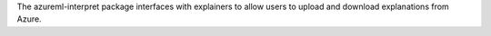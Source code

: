 The azureml-interpret package interfaces with explainers to allow users to upload and download explanations from Azure.





